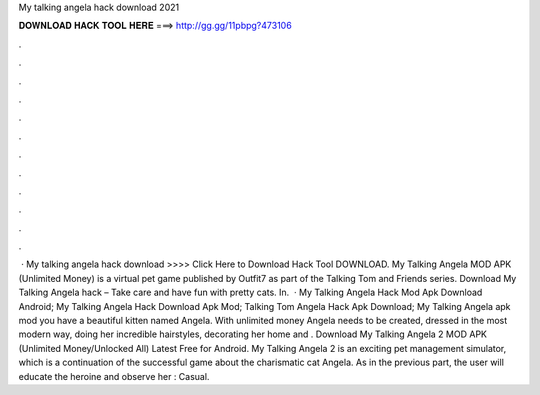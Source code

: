 My talking angela hack download 2021

𝐃𝐎𝐖𝐍𝐋𝐎𝐀𝐃 𝐇𝐀𝐂𝐊 𝐓𝐎𝐎𝐋 𝐇𝐄𝐑𝐄 ===> http://gg.gg/11pbpg?473106

.

.

.

.

.

.

.

.

.

.

.

.

 · My talking angela hack download >>>> Click Here to Download Hack Tool DOWNLOAD. My Talking Angela MOD APK (Unlimited Money) is a virtual pet game published by Outfit7 as part of the Talking Tom and Friends series. Download My Talking Angela hack – Take care and have fun with pretty cats. In.  · My Talking Angela Hack Mod Apk Download Android; My Talking Angela Hack Download Apk Mod; Talking Tom Angela Hack Apk Download; My Talking Angela apk mod you have a beautiful kitten named Angela. With unlimited money Angela needs to be created, dressed in the most modern way, doing her incredible hairstyles, decorating her home and . Download My Talking Angela 2 MOD APK (Unlimited Money/Unlocked All) Latest Free for Android. My Talking Angela 2 is an exciting pet management simulator, which is a continuation of the successful game about the charismatic cat Angela. As in the previous part, the user will educate the heroine and observe her : Casual.
